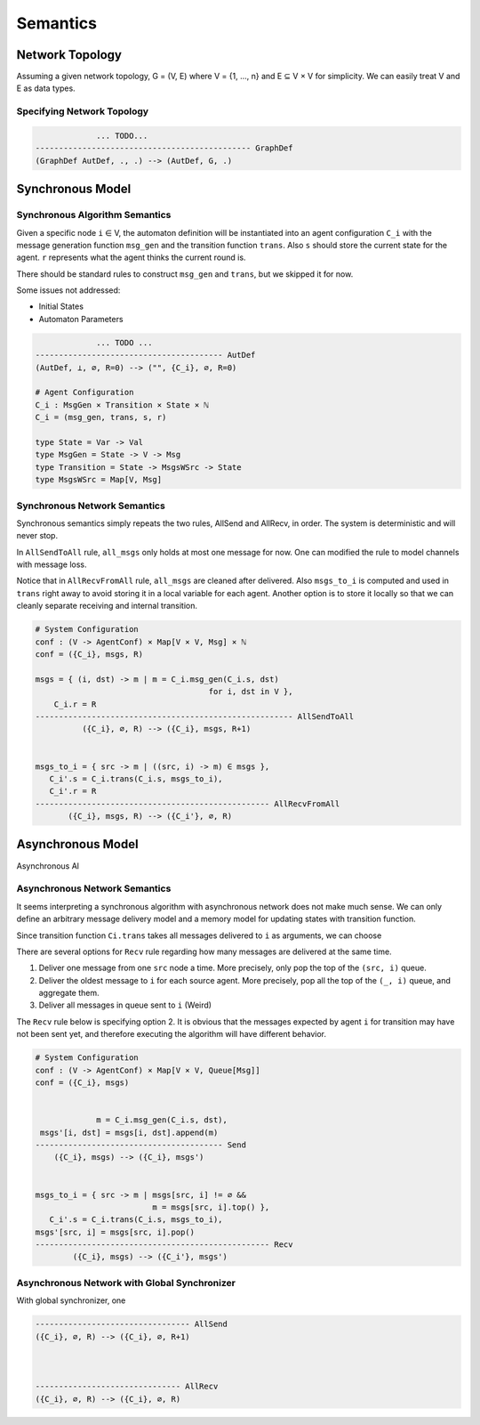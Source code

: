 =========
Semantics
=========

Network Topology
****************

Assuming a given network topology, G = (V, E) where V = {1, ..., n} and
E ⊆ V × V for simplicity.
We can easily treat V and E as data types.

Specifying Network Topology
---------------------------

.. todo::

    We can also provide syntax for specifying network topology before automaton definition

.. code-block::

                 ... TODO...
    ---------------------------------------------- GraphDef
    (GraphDef AutDef, ., .) --> (AutDef, G, .)


Synchronous Model
*****************

Synchronous Algorithm Semantics
-------------------------------

Given a specific node ``i`` ∈ V, the automaton definition will be instantiated into
an agent configuration ``C_i``
with the message generation function ``msg_gen`` and the transition function ``trans``.
Also ``s`` should store the current state for the agent.
``r`` represents what the agent thinks the current round is.

There should be standard rules to construct ``msg_gen`` and ``trans``,
but we skipped it for now.

Some issues not addressed:

+ Initial States
+ Automaton Parameters

.. code-block::

                 ... TODO ...
    ---------------------------------------- AutDef
    (AutDef, ⊥, ∅, R=0) --> ("", {C_i}, ∅, R=0)

    # Agent Configuration
    C_i : MsgGen × Transition × State × ℕ
    C_i = (msg_gen, trans, s, r)

    type State = Var -> Val
    type MsgGen = State -> V -> Msg
    type Transition = State -> MsgsWSrc -> State
    type MsgsWSrc = Map[V, Msg]


Synchronous Network Semantics
-----------------------------

Synchronous semantics simply repeats the two rules, AllSend and AllRecv, in order.
The system is deterministic and will never stop.

In ``AllSendToAll`` rule, ``all_msgs`` only holds at most one message for now.
One can modified the rule to model channels with message loss.

Notice that in ``AllRecvFromAll`` rule, ``all_msgs`` are cleaned after delivered.
Also ``msgs_to_i`` is computed and used in ``trans``
right away to avoid storing it in a local variable for each agent.
Another option is to store it locally so that we can cleanly separate receiving
and internal transition.

.. code-block::

    # System Configuration
    conf : (V -> AgentConf) × Map[V × V, Msg] × ℕ
    conf = ({C_i}, msgs, R)

    msgs = { (i, dst) -> m | m = C_i.msg_gen(C_i.s, dst)
                                         for i, dst in V },
        C_i.r = R
    ------------------------------------------------------- AllSendToAll
              ({C_i}, ∅, R) --> ({C_i}, msgs, R+1)


    msgs_to_i = { src -> m | ((src, i) -> m) ∈ msgs },
       C_i'.s = C_i.trans(C_i.s, msgs_to_i),
       C_i'.r = R
    -------------------------------------------------- AllRecvFromAll
           ({C_i}, msgs, R) --> ({C_i'}, ∅, R)


Asynchronous Model
******************

Asynchronous Al



Asynchronous Network Semantics
------------------------------

It seems interpreting a synchronous algorithm with asynchronous network
does not make much sense.
We can only define an arbitrary message delivery model and a memory model
for updating states with transition function.

Since transition function ``Ci.trans`` takes all messages delivered to
``i`` as arguments, we can choose

There are several options for ``Recv`` rule regarding
how many messages are delivered at the same time.

1. Deliver one message from one ``src`` node a time.
   More precisely, only pop the top of the ``(src, i)`` queue.

2. Deliver the oldest message to ``i`` for each source agent.
   More precisely, pop all the top of the ``(_, i)`` queue,
   and aggregate them.

3. Deliver all messages in queue sent to ``i`` (Weird)

The ``Recv`` rule below is specifying option 2.
It is obvious that the messages expected by agent ``i``
for transition may have not been sent yet,
and therefore executing the algorithm will have different behavior.

.. code-block::

    # System Configuration
    conf : (V -> AgentConf) × Map[V × V, Queue[Msg]]
    conf = ({C_i}, msgs)


                 m = C_i.msg_gen(C_i.s, dst),
     msgs'[i, dst] = msgs[i, dst].append(m)
    ---------------------------------------- Send
        ({C_i}, msgs) --> ({C_i}, msgs')


    msgs_to_i = { src -> m | msgs[src, i] != ∅ &&
                             m = msgs[src, i].top() },
       C_i'.s = C_i.trans(C_i.s, msgs_to_i),
    msgs'[src, i] = msgs[src, i].pop()
    -------------------------------------------------- Recv
            ({C_i}, msgs) --> ({C_i'}, msgs')


Asynchronous Network with Global Synchronizer
---------------------------------------------

With global synchronizer, one

.. code-block::

    --------------------------------- AllSend
    ({C_i}, ∅, R) --> ({C_i}, ∅, R+1)



    ------------------------------- AllRecv
    ({C_i}, ∅, R) --> ({C_i}, ∅, R)

